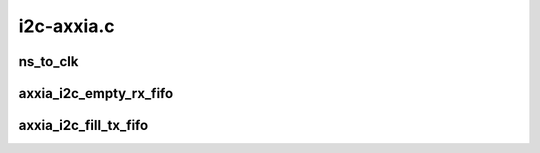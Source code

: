 .. -*- coding: utf-8; mode: rst -*-

===========
i2c-axxia.c
===========


.. _`ns_to_clk`:

ns_to_clk
=========

.. c:function:: u32 ns_to_clk (u64 ns, u32 clk_mhz)

    Convert time (ns) to clock cycles for the given clock frequency.

    :param u64 ns:

        *undescribed*

    :param u32 clk_mhz:

        *undescribed*



.. _`axxia_i2c_empty_rx_fifo`:

axxia_i2c_empty_rx_fifo
=======================

.. c:function:: int axxia_i2c_empty_rx_fifo (struct axxia_i2c_dev *idev)

    Fetch data from RX FIFO and update SMBus block transfer length if this is the first byte of such a transfer.

    :param struct axxia_i2c_dev \*idev:

        *undescribed*



.. _`axxia_i2c_fill_tx_fifo`:

axxia_i2c_fill_tx_fifo
======================

.. c:function:: int axxia_i2c_fill_tx_fifo (struct axxia_i2c_dev *idev)

    Fill TX FIFO from current message buffer.

    :param struct axxia_i2c_dev \*idev:

        *undescribed*

